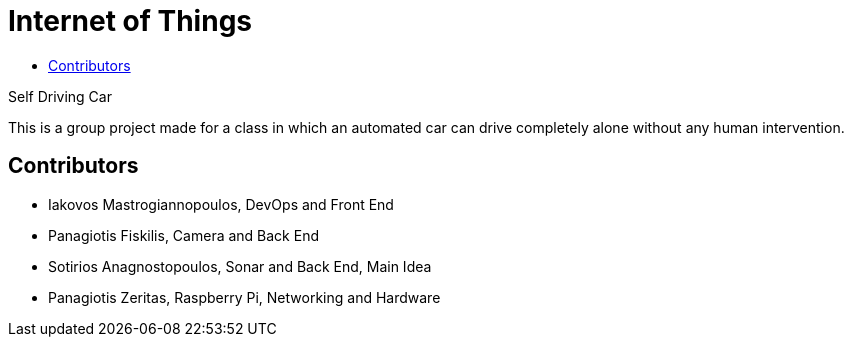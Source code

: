 = Internet of Things
:toc:
:toc-title:
:source-highlighter: rouge
:source-language: sh

.Self Driving Car
****************************************************************
[.text-center]
This is a group project made for a class in which an automated car can drive completely alone without any human intervention.
****************************************************************

== Contributors

* Iakovos Mastrogiannopoulos, DevOps and Front End
* Panagiotis Fiskilis, Camera and Back End
* Sotirios Anagnostopoulos, Sonar and Back End, Main Idea
* Panagiotis Zeritas, Raspberry Pi, Networking and Hardware